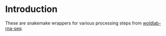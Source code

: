 * Introduction

These are snakemake wrappers for various processing steps from
[[https://github.com/detrout/woldlab-rna-seq][woldlab-rna-seq]].

